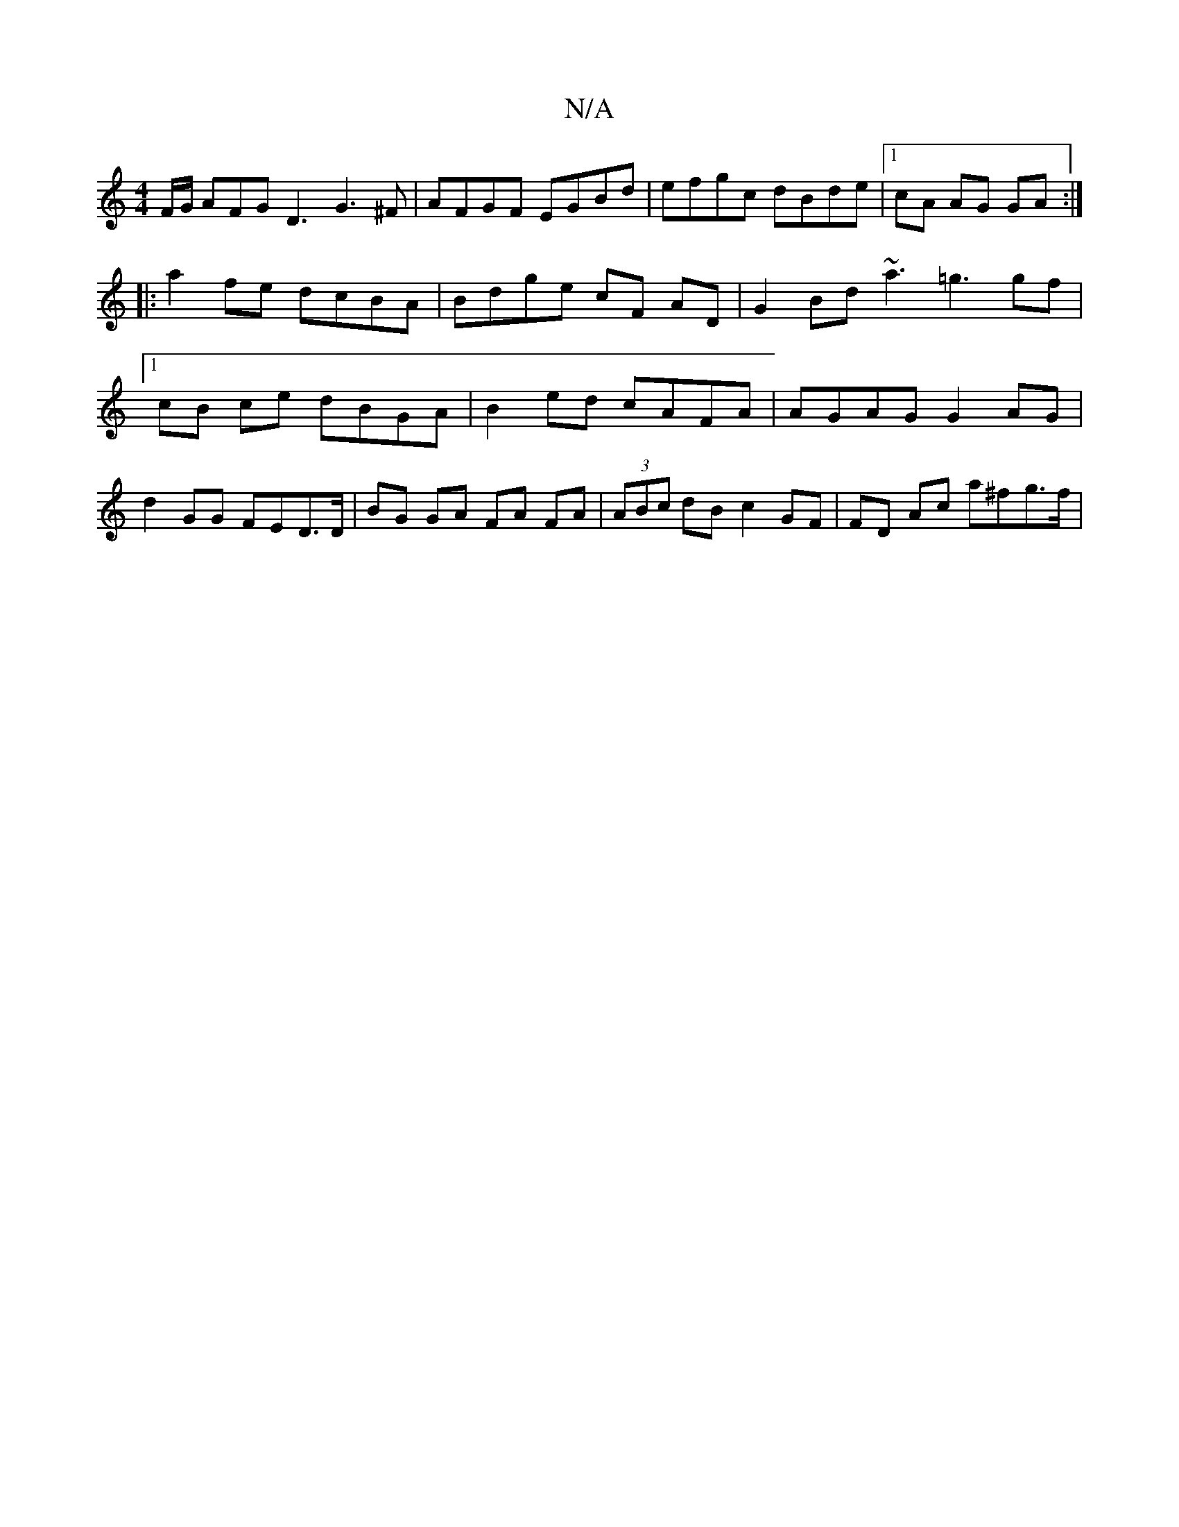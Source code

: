 X:1
T:N/A
M:4/4
R:N/A
K:Cmajor
F/G/ AFG D3 G3^F |AFGF EGBd | efgc dBde |1 cA AG GA :|
|:a2 fe dcBA | Bdge cF AD |G2 Bd ~a3 =g3 gf |1 cB ce dBGA | B2 ed cAFA | AGAG G2 AG | d2GG FED>D | BG GA FA FA | (3ABc dB c2 GF | FD Ac a^fg>f | 